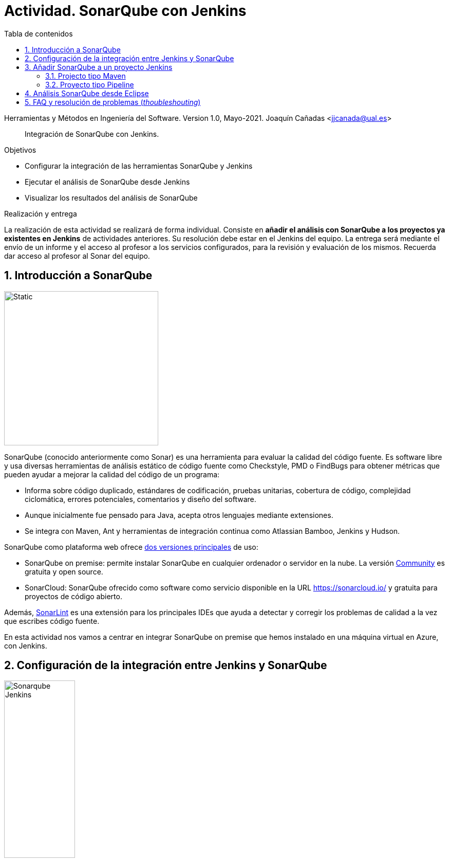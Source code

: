 ////
Codificación, idioma, tabla de contenidos, tipo de documento
////
:encoding: utf-8
:lang: es
:toc: right
:toc-title: Tabla de contenidos
:keywords: CI/CD Jenkins SonarQube
:doctype: book
:icons: font

////
/// activar btn:
////
:experimental:

:source-highlighter: rouge
:rouge-linenums-mode: inline

// :highlightjsdir: ./highlight

:figure-caption: Fig.
:imagesdir: images

////
Nombre y título del trabajo
////
= Actividad. SonarQube con Jenkins

Herramientas y Métodos en Ingeniería del Software.
Version 1.0, Mayo-2021.
Joaquín Cañadas <jjcanada@ual.es>

// Entrar en modo no numerado de apartados
:numbered!: 

[abstract]
////
COLOCA A CONTINUACION EL RESUMEN
////
Integración de SonarQube  con Jenkins.

////
COLOCA A CONTINUACION LOS OBJETIVOS
////
.Objetivos
* Configurar la integración de las herramientas SonarQube y Jenkins
* Ejecutar el análisis de SonarQube desde Jenkins
* Visualizar los resultados del análisis de SonarQube

.Realización y entrega
****
La realización de esta actividad se realizará de forma individual. Consiste en *añadir el análisis con SonarQube a los proyectos ya existentes en Jenkins* de actividades anteriores. Su resolución debe estar en el Jenkins del equipo.
La entrega será mediante el envío de un informe y el acceso al profesor a los servicios configurados, para la revisión y evaluación de los mismos. Recuerda dar acceso al profesor al Sonar del equipo.
****

// Entrar en modo numerado de apartados
:numbered:



== Introducción a SonarQube

image::sonarqube-logo-black.svg[Static,300, align="center"]

SonarQube (conocido anteriormente como Sonar) es una herramienta para evaluar la calidad del código fuente. Es software libre y usa diversas herramientas de análisis estático de código fuente como Checkstyle, PMD o FindBugs para obtener métricas que pueden ayudar a mejorar la calidad del código de un programa: 

- Informa sobre código duplicado, estándares de codificación, pruebas unitarias, cobertura de código, complejidad ciclomática, errores potenciales, comentarios y diseño del software.

- Aunque inicialmente fue pensado para Java, acepta otros lenguajes mediante extensiones.

- Se integra con Maven, Ant y herramientas de integración continua como Atlassian Bamboo, Jenkins y Hudson.


SonarQube como plataforma web ofrece https://www.sonarsource.com/plans-and-pricing/[dos versiones principales] de uso: 

- SonarQube on premise: permite instalar SonarQube en cualquier ordenador o servidor en la nube. La versión https://www.sonarsource.com/plans-and-pricing/community/[Community] es gratuita y open source. 

- SonarCloud: SonarQube ofrecido como software como servicio disponible en la URL https://sonarcloud.io/ y gratuita para proyectos de código abierto. 

Además, https://www.sonarlint.org/[SonarLint] es una extensión para los principales IDEs que ayuda a detectar y corregir los problemas de calidad a la vez que escribes código fuente. 

En esta actividad nos vamos a centrar en integrar SonarQube on premise que hemos instalado en una máquina virtual en Azure, con Jenkins.

== Configuración de la integración entre Jenkins y SonarQube

image::Sonarqube-Jenkins.jpg[width=40%, align="center"]

. El primer paso es crear un *token* en SonarQube para el usuario. Para ello, en SonarQube, creamos un nuevo usuario: `userjenkins`. Para administrar usuarios y grupos, una vez logueado como `admin` elige *Administration* > *Security*. Añade el usuario `userjenkins`, que de forma predeterminada se añade al grupo `sonar-users`. 

.Crear usuario
image::sonar-administration-sercurity-create-user.png[role="thumb", align="center"]

// .Nuevo usuario `userjenkins`
// image::sonar-create-userjenkins.png[role="thumb", align="center"]

Accede con usuario `userjenkins` en SonarQube y en su perfil, https://docs.sonarqube.org/latest/user-guide/user-token/[crea un token] y guardalo para usarlo después.

.Creación del token
image::sonarqube-generate-token.png[role="thumb", align="center"]

[start=2]
. En Jenkins, instalamos el plugin https://plugins.jenkins.io/sonar/[SonarQube Scanner]. 

.Plugin SonarQube Scanner for Jenkins
image::jenkins-install-sonar-plugin.png[role="thumb", align="center"]

[start=3]
. Una vez instalado el plugin de SonarQube, lo configuramos: *Administrar Jenkins* > *Configurar el Sistema*, y bajamos hasta la sección *SonarQube Servers*. Marca la opción `Environment variables Enable injection of SonarQube server configuration as build environment variables`. Añadimos un nuevo SonarQube, damos un nombre al servidor, la *URL* de SonarQube, y añadimos la credencial de acceso al servidor mediante una nueva credencial de tipo _Secret Text_ usando el *token* de autenticación. Dale el ID a la credencial: `sonar_server`

.Configuración del Servidor SonarQube
image::jenkins-sonar-servers.png[role="thumb", align="center",width=80%]

.Añadir la credencial del token de SonarQube
image::jenkins-add-sonar-credentials.png[role="thumb", align="center", width=70%]


[start=4]
. A continuación debemos añadir la instalación de *SonarQube Scanner* en  *Administrar Jenkins* > *Global Tool configuration*. Seleccionamos la última version que se instale automáticamente. 


.Añadir SonarQube Scanner
image::jenkins-add-sonarqube-scanner.png[role="thumb", align="center", width=80%]


== Añadir SonarQube a un proyecto Jenkins

=== Projecto tipo Maven

. En el archivo pom.xml tenemos que incorporar el plugin de SonarQube en el bloque `<build>`.

[source, xml]
----
<build>
...
    <plugin>
      <groupId>org.sonarsource.scanner.maven</groupId>
      <artifactId>sonar-maven-plugin</artifactId>
      <version>3.9.0.2155</version>
    </plugin>
...
</build>
----

[start=2]
. En la configuración del proyecto Jenkins, en la sección `Entorno de Ejecución`, marcamos la opción: `Prepare SonarQube Scanner environment`, y seleccionamos el token en el desplegable. 

.Añadir SonarQube al entornio de ejecución
image::jenkins-add-sonarqube-environment.png[role="thumb", align="center", width=80%]

[start=3]
. En los Goals de Maven, añadimos `sonar:sonar`  al final de lista de goals.

. Tras la ejecución, aparecerán los resultados de SonarQube. En el proyecto se mostrará una etiqueta con el valor del Quality Gate encontrado en el análisis. Haciendo clic en el enlace  nos lleva al resultado detallado del análisis.


.Resultados de SonarQube en el proyecto Jenkins.
image::jenkins-sonar-results.png[role="thumb", align="center", width=80%]

.Ejemplos de Maven y SonarQube
[NOTE]
====
En el repositorio de GitHub https://github.com/SonarSource/sonar-scanning-examples[sonar-scanning-examples] hay disponibles varios ejemplos para probar el funcionamiento de SonarQube. Podemos usar los proyectos https://github.com/SonarSource/sonar-scanning-examples/tree/master/sonarqube-scanner-maven[Java con Maven] para probar el funcionamiento de SonarQube. Sin embargo, en estos proyectos está configurado Java 11 en el pom.xml, por lo que la construcción en nuestro Jenkins fallará ya que solamente tenemos instalado JDK 1.8. Si quieres probar estos ejemplos, aquí tienes las instrucciones para https://ualhmis.github.io/JenkinsDocs/docs/tips-jenkins.html#_configuraci%C3%B3n_de_jdk[instalar Java 11 en Jenkins].

====

=== Proyecto tipo Pipeline

Añade una https://docs.sonarqube.org/latest/analysis/scan/sonarscanner-for-jenkins/[nueva fase] al pipeline:

[source, groovy]
----
  stage('SonarQube analysis') {
    steps {
      withSonarQubeEnv(credentialsId: 'sonar_server', installationName: 'servidor_sonarqube') { <1>
        sh 'mvn sonar:sonar' <2>
      }
    }
  }
----
<1> Usando el ID de la credencial creada en Jenkins con el token de acceso a SonarQube, en la figura 5 se le dió el id `sonar_server`, y el nombre del servidor de SonarQube configurado en Jenkins. 
<2> Utiliza `mvn -f carpeta/pom.xml sonar:sonar` si es necesario.

.Resultados de SonarQube en el pipeline.
image::jenkins-sonar-results-pipeline.png[role="thumb", align="center", width=80%]

Alternativamente, se puede añadir a continuación una nueva fase que establezca el pipeline a  `UNSTABLE` si falla el Quality Gate.

[source, groovy]
----
  stage("Quality Gate") {
    steps {
      timeout(time: 1, unit: 'HOURS') {
      // Parameter indicates whether to set pipeline to UNSTABLE if Quality Gate fails
      // true = set pipeline to UNSTABLE, false = don't
        waitForQualityGate abortPipeline: true
      }
    }
  }
----

== Análisis SonarQube desde Eclipse

Si deseas ejecutar el análisis de SonarQube desde Eclipse, debes llamar a la construcción maven el goal `sonar:sonar` y los parámetros siguientes: 

[source]
----
sonar:sonar -Dsonar.host.url=http://sonarqube_server_url:9000  -Dsonar.login=user-token
----

Más info de como usar SonarQube en Eclipse, y Travis en https://www.baeldung.com/sonar-qube[baeldung.com].

== FAQ y resolución de problemas (_thoubleshouting_)

En esta sección se añadirán soluciones a los problemas más habituales. 
